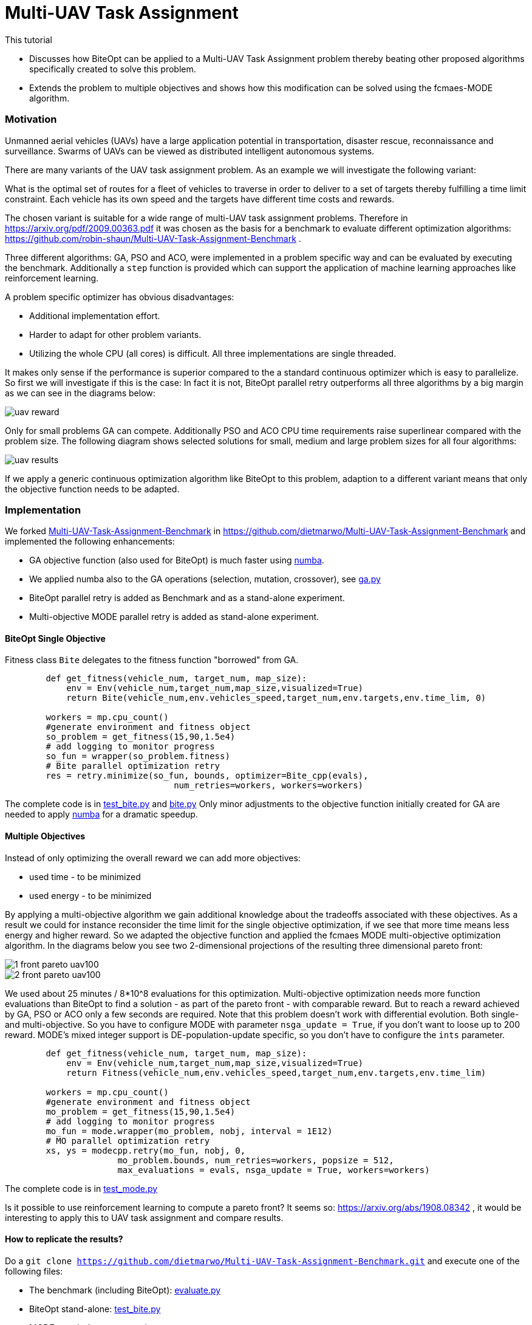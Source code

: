 :encoding: utf-8
:imagesdir: img
:cpp: C++
:call: __call__

= Multi-UAV Task Assignment

This tutorial

- Discusses how BiteOpt can be applied to a Multi-UAV Task Assignment problem thereby
  beating other proposed algorithms specifically created to solve this problem. 
- Extends the problem to multiple objectives and shows how this modification can 
  be solved using the fcmaes-MODE algorithm. 

=== Motivation

Unmanned aerial vehicles (UAVs) have a large application potential in 
transportation, disaster rescue, reconnaissance and surveillance.
Swarms of UAVs can be viewed as distributed intelligent autonomous systems.

There are many variants of the UAV task assignment problem. As an example
we will investigate the following variant:

What is the optimal set of routes for
a fleet of vehicles to traverse in order to deliver to a set of targets
thereby fulfilling a time limit constraint. Each vehicle has
its own speed and the targets have different time costs and rewards.  

The chosen variant is suitable for a wide range of multi-UAV task assignment problems. 
Therefore in https://arxiv.org/pdf/2009.00363.pdf it was chosen as the basis
for a benchmark to evaluate different optimization algorithms:
https://github.com/robin-shaun/Multi-UAV-Task-Assignment-Benchmark . 

Three different algorithms: GA, PSO and ACO, were implemented in a problem specific
way and can be evaluated by executing the benchmark. Additionally a `step` function
is provided which can support the application of machine learning approaches like
reinforcement learning. 

A problem specific optimizer has obvious disadvantages:

- Additional implementation effort.
- Harder to adapt for other problem variants.
- Utilizing the whole CPU (all cores) is difficult. All three implementations are single threaded. 

It makes only sense if the performance is superior compared to the a standard continuous optimizer
which is easy to parallelize. So first we will investigate if this is the case: In fact it is
not, BiteOpt parallel retry outperforms all three algorithms by a big margin as we can see in the 
diagrams below:

image::uav_reward.png[]

Only for small problems GA can compete. Additionally PSO and ACO CPU time requirements raise 
superlinear compared with the problem size. The following diagram shows selected solutions for
small, medium and large problem sizes for all four algorithms:

image::uav_results.png[]

If we apply a generic continuous optimization algorithm like BiteOpt to this problem, 
adaption to a different variant means that only the objective function needs
to be adapted. 

=== Implementation

We forked https://github.com/robin-shaun/Multi-UAV-Task-Assignment-Benchmark[Multi-UAV-Task-Assignment-Benchmark]
in https://github.com/dietmarwo/Multi-UAV-Task-Assignment-Benchmark 
and implemented the following enhancements:

- GA objective function (also used for BiteOpt) is much faster using https://numba.pydata.org/[numba].
- We applied numba also to the GA operations (selection, mutation, crossover), see
https://github.com/dietmarwo/Multi-UAV-Task-Assignment-Benchmark/blob/master/ga.py[ga.py]
- BiteOpt parallel retry is added as Benchmark and as a stand-alone experiment.
- Multi-objective MODE parallel retry is added as stand-alone experiment. 

==== BiteOpt Single Objective 

Fitness class `Bite` delegates to the fitness function "borrowed" from GA. 

[source,python]
----   
        def get_fitness(vehicle_num, target_num, map_size):
            env = Env(vehicle_num,target_num,map_size,visualized=True)
            return Bite(vehicle_num,env.vehicles_speed,target_num,env.targets,env.time_lim, 0)
         
        workers = mp.cpu_count()
        #generate environment and fitness object
        so_problem = get_fitness(15,90,1.5e4)         
        # add logging to monitor progress
        so_fun = wrapper(so_problem.fitness)
        # Bite parallel optimization retry      
        res = retry.minimize(so_fun, bounds, optimizer=Bite_cpp(evals), 
                                 num_retries=workers, workers=workers)
----

The complete code is in
https://github.com/dietmarwo/Multi-UAV-Task-Assignment-Benchmark/blob/master/test_bite.py[test_bite.py]
and https://github.com/dietmarwo/Multi-UAV-Task-Assignment-Benchmark/blob/master/bite.py[bite.py]
Only minor adjustments to the objective function initially created for GA are needed to 
apply https://numba.pydata.org/[numba] for a dramatic speedup.

==== Multiple Objectives

Instead of only optimizing the overall reward we can add more objectives:

- used time - to be minimized
- used energy - to be minimized

By applying a multi-objective algorithm we gain additional knowledge about
the tradeoffs associated with these objectives. As a result we could for instance
reconsider the time limit for the single objective optimization, if we see
that more time means less energy and higher reward. So we adapted the
objective function and applied the fcmaes MODE multi-objective optimization
algorithm. In the diagrams below you see two 2-dimensional projections 
of the resulting three dimensional pareto front: 

image::1_front_pareto_uav100.png[]

image::2_front_pareto_uav100.png[]

We used about 25 minutes / 8*10^8 evaluations for this optimization. Multi-objective
optimization needs more function evaluations than BiteOpt to find a solution
- as part of the pareto front - with comparable reward.  But to reach a reward
achieved by GA, PSO or ACO only a few seconds are required. Note that this
problem doesn't work with differential evolution. Both single- and multi-objective. 
So you have to configure MODE with parameter `nsga_update = True`, if you don't want
to loose up to 200 reward. MODE's mixed integer support is DE-population-update 
specific, so you don't have to configure the `ints` parameter. 

[source,python]
----   
        def get_fitness(vehicle_num, target_num, map_size):
            env = Env(vehicle_num,target_num,map_size,visualized=True)
            return Fitness(vehicle_num,env.vehicles_speed,target_num,env.targets,env.time_lim)
        
        workers = mp.cpu_count()
        #generate environment and fitness object
        mo_problem = get_fitness(15,90,1.5e4)         
        # add logging to monitor progress
        mo_fun = mode.wrapper(mo_problem, nobj, interval = 1E12)
        # MO parallel optimization retry      
        xs, ys = modecpp.retry(mo_fun, nobj, 0, 
                      mo_problem.bounds, num_retries=workers, popsize = 512,
                      max_evaluations = evals, nsga_update = True, workers=workers)
----

The complete code is in 
https://github.com/dietmarwo/Multi-UAV-Task-Assignment-Benchmark/blob/master/test_mode.py[test_mode.py]

Is it possible to use reinforcement learning to compute a pareto front?
It seems so: https://arxiv.org/abs/1908.08342 , it would be interesting
to apply this to UAV task assignment and compare results.
  
==== How to replicate the results?

Do a `git clone https://github.com/dietmarwo/Multi-UAV-Task-Assignment-Benchmark.git`
and execute one of the following files:

- The benchmark (including BiteOpt): https://github.com/dietmarwo/Multi-UAV-Task-Assignment-Benchmark/blob/master/evaluate.py[evaluate.py]
- BiteOpt stand-alone: https://github.com/dietmarwo/Multi-UAV-Task-Assignment-Benchmark/blob/master/test_bite.py[test_bite.py]
- MODE stand-alone: https://github.com/dietmarwo/Multi-UAV-Task-Assignment-Benchmark/blob/master/test_mode.py[test_mode.py]

MODE can use up to `evals = 100000000` with `workers=32` and `popsize=512` for large problem instances. 
Even a fast 16 core CPU like the AMD 5950x needs one hour for the optimization using these parameters.
But this way multi-objective optimization delivers also excellent single-objective results similar to BiteOpt.

=== Conclusion

Before you implement a problem specific optimization algorithm first check whether a standard 
continuous optimization algorithm is applicable. Our https://github.com/dietmarwo/fast-cma-es/blob/master/README.md[README]
contains many example applications where you may be surprised that this approach works. Some of these are
scheduling or task assignment related. Advantages are:

- Parallelization comes for free. 
- Only the objective function has to be implemented. 
- Often the standard algorithms perform better.
- Algorithm overhead is reduced, since many algorithms are implemented in C++. 

Objective function implementation sometimes may be a bit tricky, specifically for problems using discrete
arguments. First try BiteOpt for single objective problems and fcmaes MODE with `nsga_update=True`
for multi objective problems with or without constraints.  
Other algorithms may be better for specific problems, but these never fail completely. 
For Multi-UAV Task Assignment both algorithms perform exceptionally good. 
Whether reinforcment learning can further improve the results is an open question. 
BiteOpt's performance slowly deteriorates with a number of decision variables > 60, may
be machine learning can be helpful for very large problem instances. 